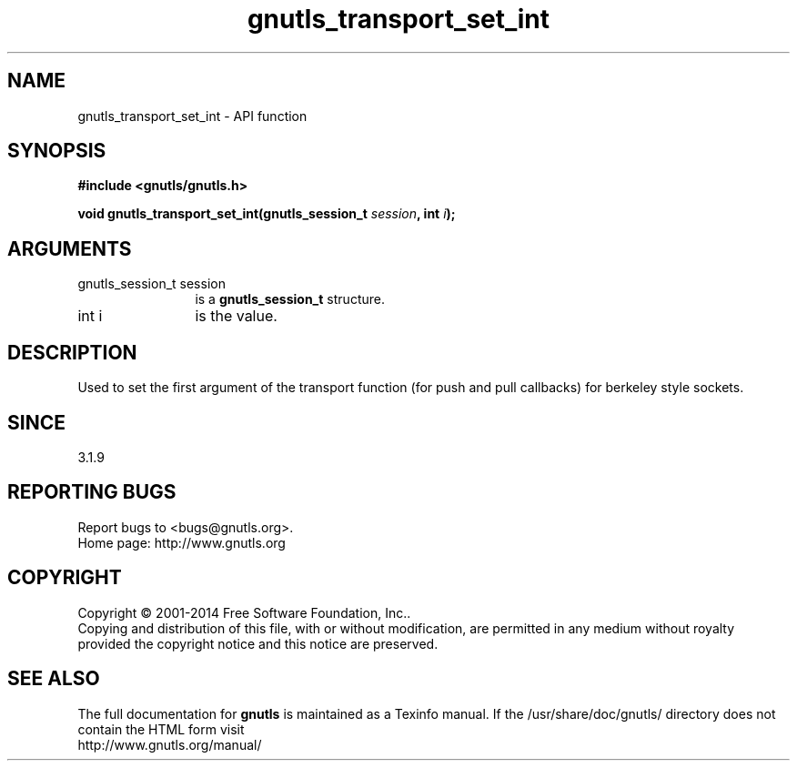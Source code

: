 .\" DO NOT MODIFY THIS FILE!  It was generated by gdoc.
.TH "gnutls_transport_set_int" 3 "3.3.8" "gnutls" "gnutls"
.SH NAME
gnutls_transport_set_int \- API function
.SH SYNOPSIS
.B #include <gnutls/gnutls.h>
.sp
.BI "void gnutls_transport_set_int(gnutls_session_t " session ", int " i ");"
.SH ARGUMENTS
.IP "gnutls_session_t session" 12
is a \fBgnutls_session_t\fP structure.
.IP "int i" 12
is the value.
.SH "DESCRIPTION"
Used to set the first argument of the transport function (for push
and pull callbacks) for berkeley style sockets.
.SH "SINCE"
3.1.9
.SH "REPORTING BUGS"
Report bugs to <bugs@gnutls.org>.
.br
Home page: http://www.gnutls.org

.SH COPYRIGHT
Copyright \(co 2001-2014 Free Software Foundation, Inc..
.br
Copying and distribution of this file, with or without modification,
are permitted in any medium without royalty provided the copyright
notice and this notice are preserved.
.SH "SEE ALSO"
The full documentation for
.B gnutls
is maintained as a Texinfo manual.
If the /usr/share/doc/gnutls/
directory does not contain the HTML form visit
.B
.IP http://www.gnutls.org/manual/
.PP
